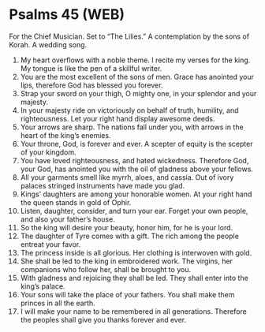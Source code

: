 * Psalms 45 (WEB)
:PROPERTIES:
:ID: WEB/19-PSA045
:END:

 For the Chief Musician. Set to “The Lilies.” A contemplation by the sons of Korah. A wedding song.
1. My heart overflows with a noble theme. I recite my verses for the king. My tongue is like the pen of a skillful writer.
2. You are the most excellent of the sons of men. Grace has anointed your lips, therefore God has blessed you forever.
3. Strap your sword on your thigh, O mighty one, in your splendor and your majesty.
4. In your majesty ride on victoriously on behalf of truth, humility, and righteousness. Let your right hand display awesome deeds.
5. Your arrows are sharp. The nations fall under you, with arrows in the heart of the king’s enemies.
6. Your throne, God, is forever and ever. A scepter of equity is the scepter of your kingdom.
7. You have loved righteousness, and hated wickedness. Therefore God, your God, has anointed you with the oil of gladness above your fellows.
8. All your garments smell like myrrh, aloes, and cassia. Out of ivory palaces stringed instruments have made you glad.
9. Kings’ daughters are among your honorable women. At your right hand the queen stands in gold of Ophir.
10. Listen, daughter, consider, and turn your ear. Forget your own people, and also your father’s house.
11. So the king will desire your beauty, honor him, for he is your lord.
12. The daughter of Tyre comes with a gift. The rich among the people entreat your favor.
13. The princess inside is all glorious. Her clothing is interwoven with gold.
14. She shall be led to the king in embroidered work. The virgins, her companions who follow her, shall be brought to you.
15. With gladness and rejoicing they shall be led. They shall enter into the king’s palace.
16. Your sons will take the place of your fathers. You shall make them princes in all the earth.
17. I will make your name to be remembered in all generations. Therefore the peoples shall give you thanks forever and ever.
